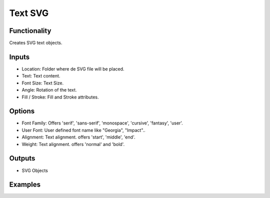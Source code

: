Text SVG
==========

Functionality
-------------

Creates SVG text objects.

Inputs
------

- Location: Folder where de SVG file will be placed.
- Text: Text content.
- Font Size: Text Size.
- Angle: Rotation of the text.
- Fill / Stroke: Fill and Stroke attributes.

Options
-------

- Font Family: Offers 'serif', 'sans-serif', 'monospace', 'cursive', 'fantasy', 'user'.
- User Font: User defined font name like "Georgia", "Impact"..
- Alignment: Text alignment. offers 'start', 'middle', 'end'.
- Weight: Text alignment. offers 'normal' and 'bold'.

Outputs
-------

- SVG Objects


Examples
--------

.. image:: https://raw.githubusercontent.com/vicdoval/sverchok/docs_images/images_for_docs/svg/text_svg/blender_sverchok_text_svg_example.png

